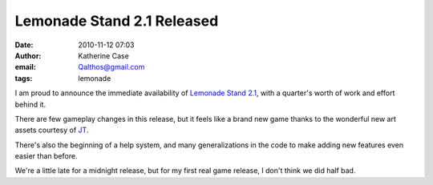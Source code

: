 Lemonade Stand 2.1 Released
###########################
:date: 2010-11-12 07:03
:author: Katherine Case
:email: Qalthos@gmail.com
:tags: lemonade

I am proud to announce the immediate availability of `Lemonade Stand 2.1`_,
with a quarter's worth of work and effort behind it.

There are few gameplay changes in this release, but it feels like a
brand new game thanks to the wonderful new art assets courtesy of `JT`_.

There's also the beginning of a help system, and many generalizations in
the code to make adding new features even easier than before.

We're a little late for a midnight release, but for my first real game
release, I don't think we did half bad.

.. _Lemonade Stand 2.1: http://activities.sugarlabs.org/en-US/sugar/addon/4321
.. _JT: http://jtmengel.blogspot.com/
